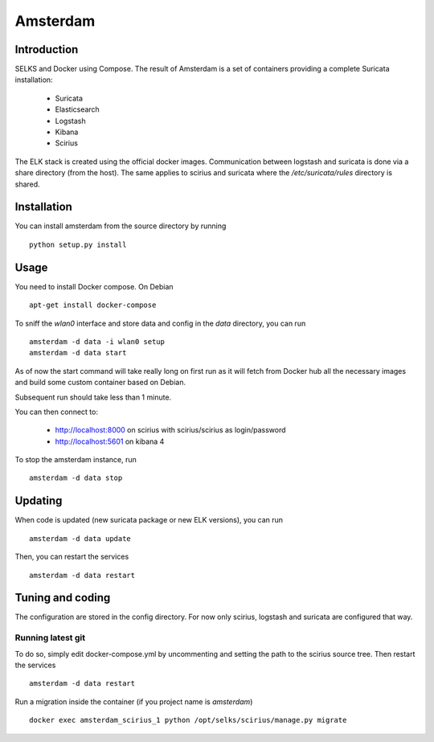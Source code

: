 =========
Amsterdam
=========

Introduction
============

SELKS and Docker using Compose. The result of Amsterdam is a set of containers providing
a complete Suricata installation:

 - Suricata
 - Elasticsearch
 - Logstash
 - Kibana
 - Scirius

The ELK stack is created using the official docker images. Communication between
logstash and suricata is done via a share directory (from the host). The same
applies to scirius and suricata where the `/etc/suricata/rules` directory is shared.

Installation
============

You can install amsterdam from the source directory by running ::

 python setup.py install

Usage
=====

You need to install Docker compose. On Debian ::

 apt-get install docker-compose

To sniff the `wlan0` interface and store data and config in the `data` directory,
you can run ::
 
 amsterdam -d data -i wlan0 setup
 amsterdam -d data start

As of now the start command will take really long on first run as it will fetch from Docker hub
all the necessary images and build some custom container based on Debian.

Subsequent run should take less than 1 minute.

You can then connect to:

 - http://localhost:8000 on scirius with scirius/scirius as login/password 
 - http://localhost:5601 on kibana 4

To stop the amsterdam instance, run ::

 amsterdam -d data stop

Updating
========

When code is updated (new suricata package or new ELK versions), you can run ::

 amsterdam -d data update

Then, you can restart the services ::

 amsterdam -d data restart

Tuning and coding
=================

The configuration are stored in the config directory. For now only
scirius, logstash and suricata are configured that way.

Running latest git
------------------

To do so, simply edit docker-compose.yml by uncommenting and setting the path
to the scirius source tree. Then restart the services ::

 amsterdam -d data restart

Run a migration inside the container (if you project name is `amsterdam`) ::

 docker exec amsterdam_scirius_1 python /opt/selks/scirius/manage.py migrate
